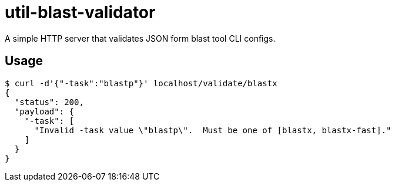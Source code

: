 = util-blast-validator

A simple HTTP server that validates JSON form blast tool CLI configs.

== Usage

[source, shell]
----
$ curl -d'{"-task":"blastp"}' localhost/validate/blastx
{
  "status": 200,
  "payload": {
    "-task": [
      "Invalid -task value \"blastp\".  Must be one of [blastx, blastx-fast]."
    ]
  }
}
----